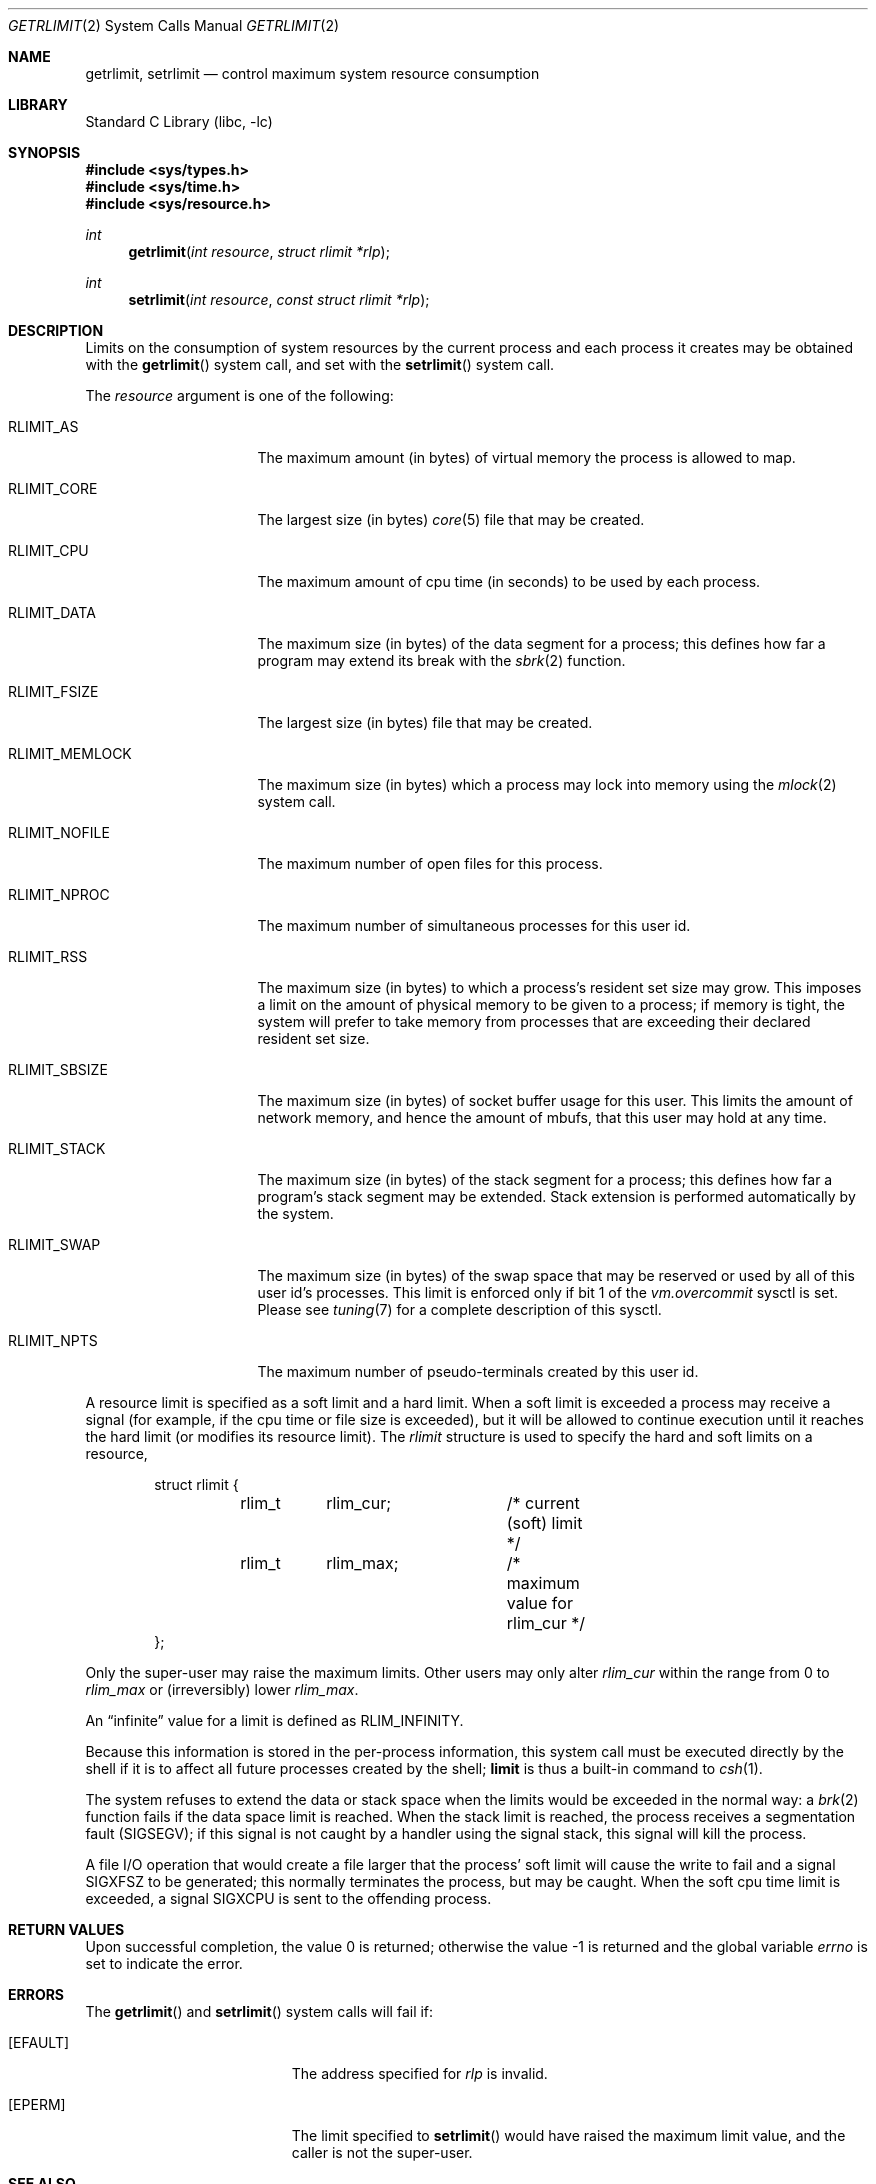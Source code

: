 .\" Copyright (c) 1980, 1991, 1993
.\"	The Regents of the University of California.  All rights reserved.
.\"
.\" Redistribution and use in source and binary forms, with or without
.\" modification, are permitted provided that the following conditions
.\" are met:
.\" 1. Redistributions of source code must retain the above copyright
.\"    notice, this list of conditions and the following disclaimer.
.\" 2. Redistributions in binary form must reproduce the above copyright
.\"    notice, this list of conditions and the following disclaimer in the
.\"    documentation and/or other materials provided with the distribution.
.\" 4. Neither the name of the University nor the names of its contributors
.\"    may be used to endorse or promote products derived from this software
.\"    without specific prior written permission.
.\"
.\" THIS SOFTWARE IS PROVIDED BY THE REGENTS AND CONTRIBUTORS ``AS IS'' AND
.\" ANY EXPRESS OR IMPLIED WARRANTIES, INCLUDING, BUT NOT LIMITED TO, THE
.\" IMPLIED WARRANTIES OF MERCHANTABILITY AND FITNESS FOR A PARTICULAR PURPOSE
.\" ARE DISCLAIMED.  IN NO EVENT SHALL THE REGENTS OR CONTRIBUTORS BE LIABLE
.\" FOR ANY DIRECT, INDIRECT, INCIDENTAL, SPECIAL, EXEMPLARY, OR CONSEQUENTIAL
.\" DAMAGES (INCLUDING, BUT NOT LIMITED TO, PROCUREMENT OF SUBSTITUTE GOODS
.\" OR SERVICES; LOSS OF USE, DATA, OR PROFITS; OR BUSINESS INTERRUPTION)
.\" HOWEVER CAUSED AND ON ANY THEORY OF LIABILITY, WHETHER IN CONTRACT, STRICT
.\" LIABILITY, OR TORT (INCLUDING NEGLIGENCE OR OTHERWISE) ARISING IN ANY WAY
.\" OUT OF THE USE OF THIS SOFTWARE, EVEN IF ADVISED OF THE POSSIBILITY OF
.\" SUCH DAMAGE.
.\"
.\"     @(#)getrlimit.2	8.1 (Berkeley) 6/4/93
.\" $FreeBSD: src/lib/libc/sys/getrlimit.2,v 1.26.2.2.2.1 2012/03/03 06:15:13 kensmith Exp $
.\"
.Dd August 20, 2008
.Dt GETRLIMIT 2
.Os
.Sh NAME
.Nm getrlimit ,
.Nm setrlimit
.Nd control maximum system resource consumption
.Sh LIBRARY
.Lb libc
.Sh SYNOPSIS
.In sys/types.h
.In sys/time.h
.In sys/resource.h
.Ft int
.Fn getrlimit "int resource" "struct rlimit *rlp"
.Ft int
.Fn setrlimit "int resource" "const struct rlimit *rlp"
.Sh DESCRIPTION
Limits on the consumption of system resources by the current process
and each process it creates may be obtained with the
.Fn getrlimit
system call, and set with the
.Fn setrlimit
system call.
.Pp
The
.Fa resource
argument is one of the following:
.Bl -tag -width RLIMIT_FSIZEAA
.It Dv RLIMIT_AS
The maximum amount (in bytes) of virtual memory the process is
allowed to map.
.It Dv RLIMIT_CORE
The largest size (in bytes)
.Xr core 5
file that may be created.
.It Dv RLIMIT_CPU
The maximum amount of cpu time (in seconds) to be used by
each process.
.It Dv RLIMIT_DATA
The maximum size (in bytes) of the data segment for a process;
this defines how far a program may extend its break with the
.Xr sbrk 2
function.
.It Dv RLIMIT_FSIZE
The largest size (in bytes) file that may be created.
.It Dv RLIMIT_MEMLOCK
The maximum size (in bytes) which a process may lock into memory
using the
.Xr mlock 2
system call.
.It Dv RLIMIT_NOFILE
The maximum number of open files for this process.
.It Dv RLIMIT_NPROC
The maximum number of simultaneous processes for this user id.
.It Dv RLIMIT_RSS
The maximum size (in bytes) to which a process's resident set size may
grow.
This imposes a limit on the amount of physical memory to be given to
a process; if memory is tight, the system will prefer to take memory
from processes that are exceeding their declared resident set size.
.It Dv RLIMIT_SBSIZE
The maximum size (in bytes) of socket buffer usage for this user.
This limits the amount of network memory, and hence the amount of
mbufs, that this user may hold at any time.
.It Dv RLIMIT_STACK
The maximum size (in bytes) of the stack segment for a process;
this defines how far a program's stack segment may be extended.
Stack extension is performed automatically by the system.
.It Dv RLIMIT_SWAP
The maximum size (in bytes) of the swap space that may be reserved or
used by all of this user id's processes.
This limit is enforced only if bit 1 of the
.Va vm.overcommit
sysctl is set.
Please see
.Xr tuning 7
for a complete description of this sysctl.
.It Dv RLIMIT_NPTS
The maximum number of pseudo-terminals created by this user id.
.El
.Pp
A resource limit is specified as a soft limit and a hard limit.
When a
soft limit is exceeded a process may receive a signal (for example, if
the cpu time or file size is exceeded), but it will be allowed to
continue execution until it reaches the hard limit (or modifies
its resource limit).
The
.Vt rlimit
structure is used to specify the hard and soft limits on a resource,
.Bd -literal -offset indent
struct rlimit {
	rlim_t	rlim_cur;	/* current (soft) limit */
	rlim_t	rlim_max;	/* maximum value for rlim_cur */
};
.Ed
.Pp
Only the super-user may raise the maximum limits.
Other users
may only alter
.Fa rlim_cur
within the range from 0 to
.Fa rlim_max
or (irreversibly) lower
.Fa rlim_max .
.Pp
An
.Dq infinite
value for a limit is defined as
.Dv RLIM_INFINITY .
.Pp
Because this information is stored in the per-process information,
this system call must be executed directly by the shell if it
is to affect all future processes created by the shell;
.Ic limit
is thus a built-in command to
.Xr csh 1 .
.Pp
The system refuses to extend the data or stack space when the limits
would be exceeded in the normal way: a
.Xr brk 2
function fails if the data space limit is reached.
When the stack limit is reached, the process receives
a segmentation fault
.Pq Dv SIGSEGV ;
if this signal is not
caught by a handler using the signal stack, this signal
will kill the process.
.Pp
A file I/O operation that would create a file larger that the process'
soft limit will cause the write to fail and a signal
.Dv SIGXFSZ
to be
generated; this normally terminates the process, but may be caught.
When
the soft cpu time limit is exceeded, a signal
.Dv SIGXCPU
is sent to the
offending process.
.Sh RETURN VALUES
.Rv -std
.Sh ERRORS
The
.Fn getrlimit
and
.Fn setrlimit
system calls
will fail if:
.Bl -tag -width Er
.It Bq Er EFAULT
The address specified for
.Fa rlp
is invalid.
.It Bq Er EPERM
The limit specified to
.Fn setrlimit
would have
raised the maximum limit value, and the caller is not the super-user.
.El
.Sh SEE ALSO
.Xr csh 1 ,
.Xr quota 1 ,
.Xr quotactl 2 ,
.Xr sigaltstack 2 ,
.Xr sigaction 2 ,
.Xr sysctl 3 ,
.Xr ulimit 3
.Sh HISTORY
The
.Fn getrlimit
system call appeared in
.Bx 4.2 .

